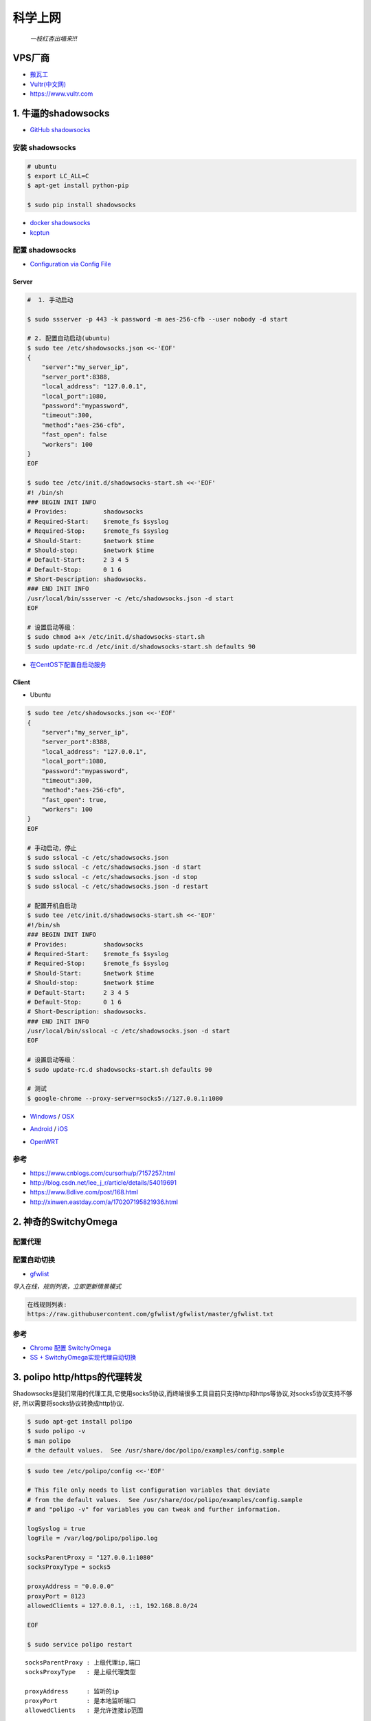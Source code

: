 ##########
科学上网
##########

                          *一枝红杏出墙来!!!*

.. image:: https://ss0.bdstatic.com/70cFuHSh_Q1YnxGkpoWK1HF6hhy/it/u=1821475898,231081266&fm=27&gp=0.jpg
    :alt: alternate text
    :align: center

************
VPS厂商
************

* `搬瓦工 <https://bwh1.net/>`_
* `Vultr(中文网) <https://buy.shangyufeidi.com/vultr/?f=bad>`_
* https://www.vultr.com

*************************
1. 牛逼的shadowsocks          
*************************

* `GitHub shadowsocks <https://github.com/ziggear/shadowsocks>`_

安装 shadowsocks
==================

.. code-block:: bash

    # ubuntu
    $ export LC_ALL=C
    $ apt-get install python-pip

    $ sudo pip install shadowsocks

* `docker shadowsocks <https://hub.docker.com/r/mritd/shadowsocks/>`_
* `kcptun  <https://www.cmsky.com/kcptun/>`_

配置 shadowsocks
==================

* `Configuration via Config File <https://github.com/shadowsocks/shadowsocks/wiki/Configuration-via-Config-File>`_


Server  
--------


.. code-block:: bash
    
    #  1. 手动启动

    $ sudo ssserver -p 443 -k password -m aes-256-cfb --user nobody -d start

    # 2. 配置自动启动(ubuntu)
    $ sudo tee /etc/shadowsocks.json <<-'EOF'
    {
        "server":"my_server_ip",
        "server_port":8388,
        "local_address": "127.0.0.1",
        "local_port":1080,
        "password":"mypassword",
        "timeout":300,
        "method":"aes-256-cfb",
        "fast_open": false
        "workers": 100
    }
    EOF

    $ sudo tee /etc/init.d/shadowsocks-start.sh <<-'EOF'
    #! /bin/sh
    ### BEGIN INIT INFO
    # Provides:          shadowsocks
    # Required-Start:    $remote_fs $syslog
    # Required-Stop:     $remote_fs $syslog
    # Should-Start:      $network $time
    # Should-stop:       $network $time
    # Default-Start:     2 3 4 5
    # Default-Stop:      0 1 6
    # Short-Description: shadowsocks.
    ### END INIT INFO
    /usr/local/bin/ssserver -c /etc/shadowsocks.json -d start
    EOF

    # 设置启动等级： 
    $ sudo chmod a+x /etc/init.d/shadowsocks-start.sh
    $ sudo update-rc.d /etc/init.d/shadowsocks-start.sh defaults 90

* `在CentOS下配置自启动服务 <http://imchao.wang/2014/02/21/make-your-service-autostart-on-linux/>`_

Client
------
    
* Ubuntu

.. code-block:: bash

    $ sudo tee /etc/shadowsocks.json <<-'EOF'
    {
        "server":"my_server_ip",
        "server_port":8388,
        "local_address": "127.0.0.1",
        "local_port":1080,
        "password":"mypassword",
        "timeout":300,
        "method":"aes-256-cfb",
        "fast_open": true,
        "workers": 100
    }
    EOF
    
    # 手动启动，停止
    $ sudo sslocal -c /etc/shadowsocks.json
    $ sudo sslocal -c /etc/shadowsocks.json -d start
    $ sudo sslocal -c /etc/shadowsocks.json -d stop
    $ sudo sslocal -c /etc/shadowsocks.json -d restart

    # 配置开机自启动
    $ sudo tee /etc/init.d/shadowsocks-start.sh <<-'EOF'
    #!/bin/sh
    ### BEGIN INIT INFO
    # Provides:          shadowsocks
    # Required-Start:    $remote_fs $syslog
    # Required-Stop:     $remote_fs $syslog
    # Should-Start:      $network $time
    # Should-stop:       $network $time
    # Default-Start:     2 3 4 5
    # Default-Stop:      0 1 6
    # Short-Description: shadowsocks.
    ### END INIT INFO
    /usr/local/bin/sslocal -c /etc/shadowsocks.json -d start
    EOF

    # 设置启动等级： 
    $ sudo update-rc.d shadowsocks-start.sh defaults 90

    # 测试
    $ google-chrome --proxy-server=socks5://127.0.0.1:1080

* Windows_ / OSX_ 

.. _Windows: https://github.com/shadowsocks/shadowsocks-csharp
.. _OSX: https://github.com/shadowsocks/shadowsocks-iOS/wiki/Shadowsocks-for-OSX-Help

* Android_ / iOS_ 

.. _Android: https://github.com/shadowsocks/shadowsocks-android 
.. _iOS: https://github.com/shadowsocks/openwrt-shadowsocks

* OpenWRT_ 

.. _OpenWRT: https://github.com/shadowsocks/openwrt-shadowsocks


参考
============

* https://www.cnblogs.com/cursorhu/p/7157257.html

* http://blog.csdn.net/lee_j_r/article/details/54019691
* https://www.8dlive.com/post/168.html
* http://xinwen.eastday.com/a/170207195821936.html
    
****************************
2. 神奇的SwitchyOmega             
****************************


配置代理
============

.. image:: ./image/proxy.png
    :scale: 100%
    :alt: alternate text
    :align: center

 
配置自动切换
============

* `gfwlist <https://github.com/gfwlist/gfwlist>`_

*导入在线，规则列表，立即更新情景模式*

.. code:: 

    在线规则列表:
    https://raw.githubusercontent.com/gfwlist/gfwlist/master/gfwlist.txt 


.. image:: ./image/auto_switch.png
    :scale: 100%
    :alt: alternate text
    :align: center
 
参考
============

* `Chrome 配置 SwitchyOmega <http://www.cylong.com/blog/2017/04/09/chrome-SwitchyOmega/>`_
* `SS + SwitchyOmega实现代理自动切换 <https://eliyar.biz/AutoProxy-By-Shadowsocks-and-SwitchyOmega/>`_


************************************
3. polipo http/https的代理转发
************************************

Shadowsocks是我们常用的代理工具,它使用socks5协议,而终端很多工具目前只支持http和https等协议,对socks5协议支持不够好, 所以需要将socks协议转换成http协议.

.. code-block:: bash

    $ sudo apt-get install polipo
    $ sudo polipo -v
    $ man polipo
    # the default values.  See /usr/share/doc/polipo/examples/config.sample
    
.. code-block:: bash

    $ sudo tee /etc/polipo/config <<-'EOF'

    # This file only needs to list configuration variables that deviate
    # from the default values.  See /usr/share/doc/polipo/examples/config.sample
    # and "polipo -v" for variables you can tweak and further information.

    logSyslog = true
    logFile = /var/log/polipo/polipo.log

    socksParentProxy = "127.0.0.1:1080"
    socksProxyType = socks5

    proxyAddress = "0.0.0.0"
    proxyPort = 8123
    allowedClients = 127.0.0.1, ::1, 192.168.8.0/24 
    
    EOF

    $ sudo service polipo restart

:: 

    socksParentProxy : 上级代理ip,端口
    socksProxyType   : 是上级代理类型

    proxyAddress     : 监听的ip
    proxyPort        : 是本地监听端口
    allowedClients   : 是允许连接ip范围


.. code-block:: bash

    # 以ubuntu 测试通过
    echo -e "\n------------------------------------------\n"
    curl ip.gs
    #curl ifconfig.me
    echo -e "\n------------------------------------------\n"

    export https_proxy=https://127.0.0.1:8123
    export  http_proxy=http://127.0.0.1:8123
    export HTTPS_PROXY=https://127.0.0.1:8123
    export  HTTP_PROXY=http://127.0.0.1:8123

    curl ip.gs
    #curl ifconfig.me
    echo -e "\n------------------------------------------\n"

    $ git config --global http.proxy=localhost:8123

 
参考
============

* `Shadowsocks + Polipo 配置全局代理(Linux 版本) <https://blog.csdn.net/jon_me/article/details/53525059/>`_
* `shadowsocks和polipo配置全局代理 <https://blog.denghaihui.com/2017/10/10/shadowsocks-polipo/>`_

*  `ubuntu Polipo 快速使用 <http://wiki.ubuntu.org.cn/UbuntuHelp:Polipo/zh>`_



